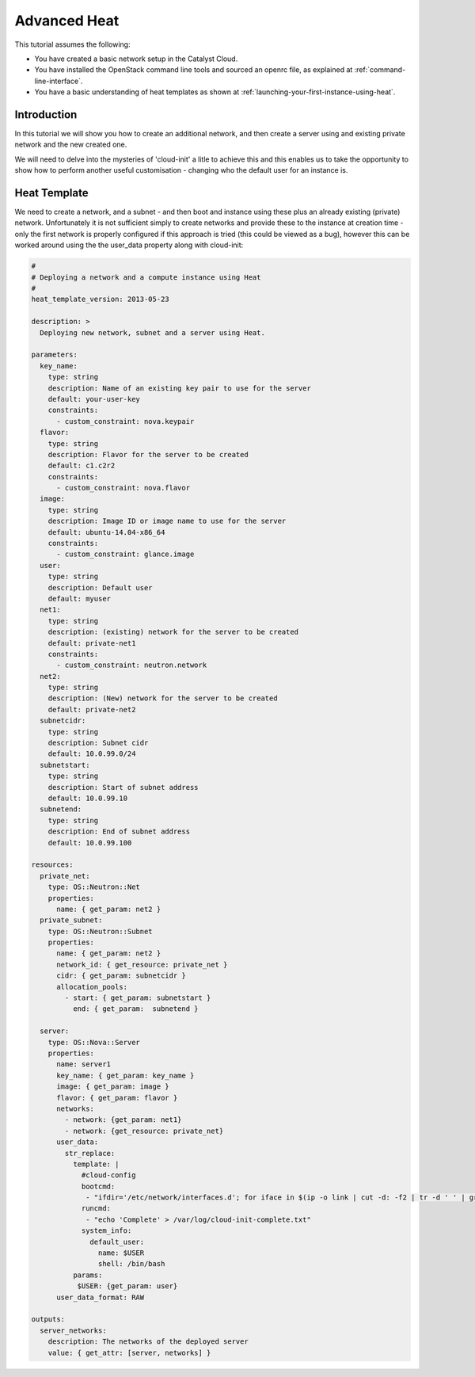 ##############################
Advanced Heat
##############################

This tutorial assumes the following:

* You have created a basic network setup in the Catalyst Cloud.
* You have installed the OpenStack command line tools and sourced an
  openrc file, as explained at :ref:`command-line-interface`.
* You have a basic understanding of heat templates as shown at
  :ref:`launching-your-first-instance-using-heat`.

Introduction
============

In this tutorial we will show you how to create an additional network, and then
create a server using and existing private network and the new created one.

We will need to delve into the mysteries of 'cloud-init' a litle to achieve
this and this enables us to take the opportunity to show how to perform
another useful customisation - changing who the default user for an instance
is.

Heat Template
=============

We need to create a network, and a subnet - and then boot and instance using
these plus an already existing (private) network. Unfortunately it is not
sufficient simply to create networks and provide these to the instance at
creation time - only the first network is properly configured if this approach
is tried (this could be viewed as a bug), however this can be worked around
using the the user_data property along with cloud-init:

.. code-block:: yaml

  #
  # Deploying a network and a compute instance using Heat
  #
  heat_template_version: 2013-05-23

  description: >
    Deploying new network, subnet and a server using Heat.

  parameters:
    key_name:
      type: string
      description: Name of an existing key pair to use for the server
      default: your-user-key
      constraints:
        - custom_constraint: nova.keypair
    flavor:
      type: string
      description: Flavor for the server to be created
      default: c1.c2r2
      constraints:
        - custom_constraint: nova.flavor
    image:
      type: string
      description: Image ID or image name to use for the server
      default: ubuntu-14.04-x86_64
      constraints:
        - custom_constraint: glance.image
    user:
      type: string
      description: Default user
      default: myuser
    net1:
      type: string
      description: (existing) network for the server to be created
      default: private-net1
      constraints:
        - custom_constraint: neutron.network
    net2:
      type: string
      description: (New) network for the server to be created
      default: private-net2
    subnetcidr:
      type: string
      description: Subnet cidr
      default: 10.0.99.0/24
    subnetstart:
      type: string
      description: Start of subnet address
      default: 10.0.99.10
    subnetend:
      type: string
      description: End of subnet address
      default: 10.0.99.100

  resources:
    private_net:
      type: OS::Neutron::Net
      properties:
        name: { get_param: net2 }
    private_subnet:
      type: OS::Neutron::Subnet
      properties:
        name: { get_param: net2 }
        network_id: { get_resource: private_net }
        cidr: { get_param: subnetcidr }
        allocation_pools:
          - start: { get_param: subnetstart }
            end: { get_param:  subnetend }

    server:
      type: OS::Nova::Server
      properties:
        name: server1
        key_name: { get_param: key_name }
        image: { get_param: image }
        flavor: { get_param: flavor }
        networks:
          - network: {get_param: net1}
          - network: {get_resource: private_net}
        user_data:
          str_replace:
            template: |
              #cloud-config
              bootcmd:
               - "ifdir='/etc/network/interfaces.d'; for iface in $(ip -o link | cut -d: -f2 | tr -d ' ' | grep ^eth); do if [ ! -e ${ifdir}'/'${iface}'.cfg' ]; then echo 'Creating iface file for '${iface}; echo 'auto '${iface}'\niface '${iface}' inet dhcp\n' > $ifdir'/'$iface'.cfg'; ifup ${iface}; fi; done"
              runcmd:
               - "echo 'Complete' > /var/log/cloud-init-complete.txt"
              system_info:
                default_user:
                  name: $USER
                  shell: /bin/bash
            params:
             $USER: {get_param: user}
        user_data_format: RAW

  outputs:
    server_networks:
      description: The networks of the deployed server
      value: { get_attr: [server, networks] }
